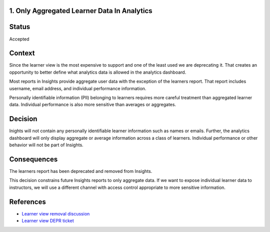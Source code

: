 1. Only Aggregated Learner Data In Analytics
--------------------------------------------

Status
------

Accepted

Context
-------

Since the learner view is the most expensive to support and one of the least used we are deprecating it. That creates an opportunity to better define what analytics data is allowed in the analytics dashboard.

Most reports in Insights provide aggregate user data with the exception of the learners report. That report includes username, email address, and individual performance information.

Personally identifiable information (PII) belonging to learners requires more careful treatment than aggregated learner data. Individual performance is also more sensitive than averages or aggregates.


Decision
--------

Inights will not contain any personally identifiable learner information such as names or emails. Further, the analytics dashboard will only display aggregate or average information across a class of learners. Individual performance or other behavior will not be part of Insights.

Consequences
------------

The learners report has been deprecated and removed from Insights.

This decision constrains future Insights reports to only aggregate data. If we want to expose individual learner data to instructors, we will use a different channel with access control appropriate to more sensitive information.


References
----------

- `Learner view removal discussion <https://discuss.openedx.org/t/deprecation-removal-learner-view-in-insights-data-api-and-analytics-pipeline/6788>`_
- `Learner view DEPR ticket <https://github.com/openedx/public-engineering/issues/36>`_
